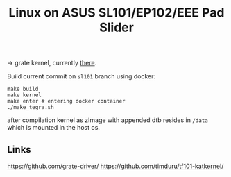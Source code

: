 #+TITLE: Linux on ASUS SL101/EP102/EEE Pad Slider

-> grate kernel, currently [[https://github.com/clamor-s/linux/tree/sl101][there]].

Build current commit on ~sl101~ branch using docker:
#+begin_src shell
make build
make kernel
make enter # entering docker container
./make_tegra.sh
#+end_src
after compilation kernel as zImage with appended dtb resides in ~/data~ which is mounted in the host os.


** Links
https://github.com/grate-driver/
https://github.com/timduru/tf101-katkernel/
